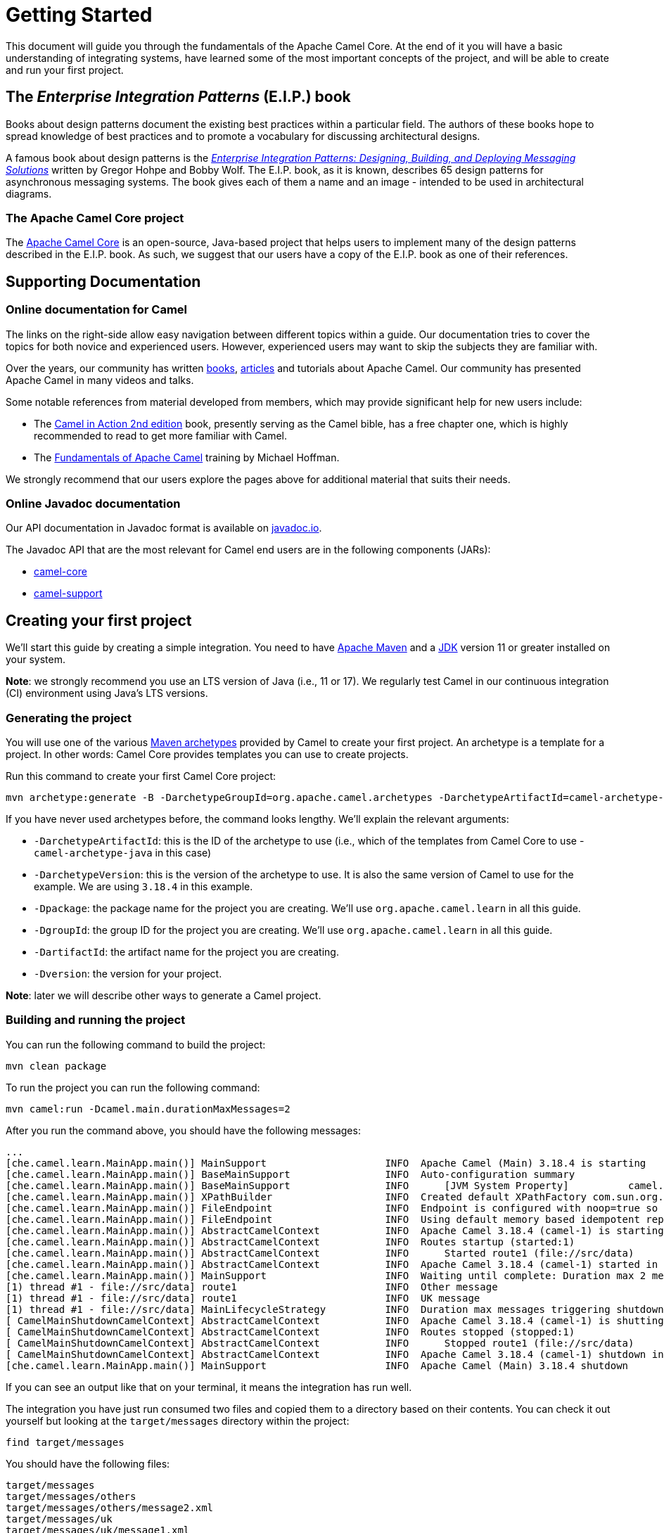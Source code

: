 = Getting Started

This document will guide you through the fundamentals of the Apache Camel Core. At the end of it you will have a basic understanding of integrating systems, have learned some of the most important concepts of the project, and will be able to create and run your first project.

[[BookGettingStarted-eip-book]]

[[BookGettingStarted-TheEnterpriseIntegrationPatternsEIPBook]]
== The _Enterprise Integration Patterns_ (E.I.P.) book

Books about design patterns document the existing best practices within a particular field. The authors of these books hope to spread knowledge of best practices and to promote a vocabulary for discussing architectural designs.

A famous book about design patterns is the http://www.amazon.com/Enterprise-Integration-Patterns-Designing-Deploying/dp/0321200683[_Enterprise
Integration Patterns: Designing, Building, and Deploying Messaging
Solutions_] written by Gregor Hohpe and Bobby Wolf. The E.I.P. book, as it is known, describes 65 design patterns for asynchronous messaging systems. The book gives each of them a name and an image - intended to be used in architectural diagrams.

[[BookGettingStarted-TheCamelProject]]
=== The Apache Camel Core project

The http://camel.apache.org[Apache Camel Core] is an open-source, Java-based project that helps users to implement many of the design patterns described in the E.I.P. book. As such, we suggest that our users have a copy of the E.I.P. book as one of their references.

[[BookGettingStarted-SupportingDocumentation]]
== Supporting Documentation

[[BookGettingStarted-OnlineDocumentationForCamel]]
=== Online documentation for Camel

The links on the right-side allow easy navigation between different topics within a guide. Our documentation tries to cover the topics for both novice and experienced users. However, experienced users may want to skip the subjects they are familiar with.

Over the years, our community has written link:/community/books/[books], link:/community/articles/[articles] and tutorials about Apache Camel. Our community has presented Apache Camel in many videos and talks.

Some notable references from material developed from members, which may provide significant help for new users include:

* The https://www.manning.com/books/camel-in-action-second-edition[Camel in Action 2nd edition] book, presently serving as the Camel bible, has a free chapter one, which is highly recommended to read to get more familiar with Camel.
* The link:/blog/2022/08/pluralsight-training/[Fundamentals of Apache Camel] training by Michael Hoffman.

We strongly recommend that our users explore the pages above for additional material that suits their needs.

[[BookGettingStarted-OnlineJavadocDocumentation]]
=== Online Javadoc documentation

Our API documentation in Javadoc format is available on https://www.javadoc.io/doc/org.apache.camel/camel-api/current/index.html[javadoc.io].

The Javadoc API that are the most relevant for Camel end users are in the following components (JARs):

* https://www.javadoc.io/doc/org.apache.camel/camel-api/current/index.html[camel-core]
* https://www.javadoc.io/doc/org.apache.camel/camel-support/latest/index.html[camel-support]

[[BookGettingStarted-CreatingYourFirstProject]]
== Creating your first project

We'll start this guide by creating a simple integration. You need to have https://maven.apache.org/[Apache Maven] and a https://adoptium.net/temurin/[JDK] version 11 or greater installed on your system.

*Note*: we strongly recommend you use an LTS version of Java (i.e., 11 or 17). We regularly test Camel in our continuous integration (CI) environment using Java's LTS versions.

=== Generating the project

You will use one of the various https://maven.apache.org/guides/introduction/introduction-to-archetypes.html[Maven archetypes] provided by Camel to create your first project. An archetype is a template for a project. In other words: Camel Core provides templates you can use to create projects.

Run this command to create your first Camel Core project:

[source,bash]
----
mvn archetype:generate -B -DarchetypeGroupId=org.apache.camel.archetypes -DarchetypeArtifactId=camel-archetype-java -DarchetypeVersion=3.18.4 -Dpackage=org.apache.camel.learn -DgroupId=org.apache.camel.learn -DartifactId=first-camel-integration -Dversion=1.0.0-SNAPSHOT
----

If you have never used archetypes before, the command looks lengthy. We'll explain the relevant arguments:

* `-DarchetypeArtifactId`: this is the ID of the archetype to use (i.e., which of the templates from Camel Core to use - `camel-archetype-java` in this case)
* `-DarchetypeVersion`: this is the version of the archetype to use. It is also the same version of Camel to use for the example. We are using `3.18.4` in this example.
* `-Dpackage`: the package name for the project you are creating. We'll use `org.apache.camel.learn` in all this guide.
* `-DgroupId`: the group ID for the project you are creating. We'll use `org.apache.camel.learn` in all this guide.
* `-DartifactId`: the artifact name for the project you are creating.
* `-Dversion`: the version for your project.

*Note*: later we will describe other ways to generate a Camel project.

=== Building and running the project

You can run the following command to build the project:

[source,bash]
----
mvn clean package
----

To run the project you can run the following command:

[source,bash]
----
mvn camel:run -Dcamel.main.durationMaxMessages=2
----

After you run the command above, you should have the following messages:

[source,bash]
----
...
[che.camel.learn.MainApp.main()] MainSupport                    INFO  Apache Camel (Main) 3.18.4 is starting
[che.camel.learn.MainApp.main()] BaseMainSupport                INFO  Auto-configuration summary
[che.camel.learn.MainApp.main()] BaseMainSupport                INFO      [JVM System Property]          camel.main.durationMaxMessages=2
[che.camel.learn.MainApp.main()] XPathBuilder                   INFO  Created default XPathFactory com.sun.org.apache.xpath.internal.jaxp.XPathFactoryImpl@33cc7a16
[che.camel.learn.MainApp.main()] FileEndpoint                   INFO  Endpoint is configured with noop=true so forcing endpoint to be idempotent as well
[che.camel.learn.MainApp.main()] FileEndpoint                   INFO  Using default memory based idempotent repository with cache max size: 1000
[che.camel.learn.MainApp.main()] AbstractCamelContext           INFO  Apache Camel 3.18.4 (camel-1) is starting
[che.camel.learn.MainApp.main()] AbstractCamelContext           INFO  Routes startup (started:1)
[che.camel.learn.MainApp.main()] AbstractCamelContext           INFO      Started route1 (file://src/data)
[che.camel.learn.MainApp.main()] AbstractCamelContext           INFO  Apache Camel 3.18.4 (camel-1) started in 89ms (build:12ms init:68ms start:9ms JVM-uptime:1s)
[che.camel.learn.MainApp.main()] MainSupport                    INFO  Waiting until complete: Duration max 2 messages processed
[1) thread #1 - file://src/data] route1                         INFO  Other message
[1) thread #1 - file://src/data] route1                         INFO  UK message
[1) thread #1 - file://src/data] MainLifecycleStrategy          INFO  Duration max messages triggering shutdown of the JVM
[ CamelMainShutdownCamelContext] AbstractCamelContext           INFO  Apache Camel 3.18.4 (camel-1) is shutting down (timeout:45s)
[ CamelMainShutdownCamelContext] AbstractCamelContext           INFO  Routes stopped (stopped:1)
[ CamelMainShutdownCamelContext] AbstractCamelContext           INFO      Stopped route1 (file://src/data)
[ CamelMainShutdownCamelContext] AbstractCamelContext           INFO  Apache Camel 3.18.4 (camel-1) shutdown in 7ms (uptime:1s JVM-uptime:2s)
[che.camel.learn.MainApp.main()] MainSupport                    INFO  Apache Camel (Main) 3.18.4 shutdown
----

If you can see an output like that on your terminal, it means the integration has run well.

The integration you have just run consumed two files and copied them to a directory based on their contents. You can check it out yourself but looking at the `target/messages` directory within the project:

[source,bash]
----
find target/messages
----

You should have the following files:

----
target/messages
target/messages/others
target/messages/others/message2.xml
target/messages/uk
target/messages/uk/message1.xml
----

*Note*: use the Windows Explorer or the Windows equivalent of the `find` command available on Linux, macOS or *BSDs.

== Understanding the project

The integration you created implements a pattern (E.I.P.) called xref:components:eips:choice-eip.adoc[Content Based Router]. The Camel implementation of this pattern allows you to implement logic that route messages based on their content.

More specifically, this integration looks at the content of the XML files in the `src/data` directory. If the content of the element `city` is London, then it moves the file to the directory `target/messages/uk`. Otherwise, it moves the file to the directory `target/messages/others`.

To create the integration that performs this task, this code configures a _route_ that connects a source _endpoint_ represented by the _address_ `file:src/data?noop=true` to two other _endpoints_ represented by the addresses `file:target/messages/uk` and `file:target/messages/others`.

Do not worry if you feel overwhelmed by the technical jargon. In the next sections we will explain what each of these are and why they are important for Camel-based integrations.

[[BookGettingStarted-Endpoint]]
=== Endpoint
When we talk about inter-process communication, such as client/server or microservices, we often use the term _endpoint_ to refer to a software entity. In this context, a characteristic of an endpoint is that it is contactable at an _address_. The address may itself convey additional characteristics of an endpoint. For instance, the address `host:port` conveys both the port and network name of a TCP-based communication endpoint.

The distinction between the address and the software contactable at that address is often not important.

*Note*: in the past, other technologies (such as CORBA) used the terminology _endpoint_ in ways that could appear ambiguous. To prevent any confusion, we clarify that Camel uses it solely in the way we have described above.

Camel provides out-of-the-box support for endpoints implemented with many communication technologies. Here are some examples of the supported endpoint technologies:

* A JMS queue.
* A web service.
* A file. A file may sound like an unlikely type of endpoint, until you
realize that in some systems one application might write information to
a file and, later, another application might read that file.
* An FTP server.
* An email address. A client can send a message to an email address, and
a server can read an incoming message from a mail server.
* A POJO (plain old Java object).

[[BookGettingStarted-Routes]]
=== Routes

In a Camel-based application, you create routes. A route is used to connect a source _endpoint_ to a destination _endpoint_.

*Note*: other projects in the integration, microservices and middleware space use the terms _source_ and _sink_ for the source and destination endpoints. The Camel Core project does not use this terminology.

A _route_ describes the step-by-step movement of a `Message` from a source endpoint, through arbitrary types of decision-making routines (such as filters and routers) to a destination endpoint (if any).

*Note*: at this point, you might want to use an IDE to open the project and view the files.

In the project you created, there should be 2 source files located in the directory `src/main/java/org/apache/camel/learn`:

* `MainApp.java`: contains the code for configuring and launching the application.
* `MyRouteBuilder.java`: contains the code for the route.

The code for the route should be:

[source,java]
----
public class MyRouteBuilder extends RouteBuilder {
    public void configure() {
        from("file:src/data?noop=true")
            .choice()
                .when(xpath("/person/city = 'London'"))
                    .log("UK message")
                    .to("file:target/messages/uk")
                .otherwise()
                    .log("Other message")
                    .to("file:target/messages/others");
    }
}
----

We will elaborate on the nature and the role of a route within the Camel Core project in later parts of this guide. For now, let's focus on the two most important aspects of the route that we created:

* It extends the `RouteBuilder`, which is the base class for creating routes in Camel.
* It uses the `configure` method to describe the step-by-step movement of the data from the source to the destination.

[[BookGettingStarted-RoutesConfiguration]]
==== Route Configuration

In this route configuration, we are connecting the source _endpoint_ represented by the _address_ `file:src/data?noop=true` to two other _endpoints_ represented by the addresses `file:target/messages/uk` and `file:target/messages/others`.
In Camel, Uniform Resource Identifiers (URIs) represent the addresses of the endpoints. These URIs convey additional information that is very important for the route and your integration:

* The _component_ that is used to consume and/or produce data.
* A _resource identifier_.
* The options for the component.

[[BookGettingStarted-TheMeaningofURL-URI-URN]]
===== The Meaning of URL, URI and URN

Some Camel methods take a parameter that is a https://en.wikipedia.org/wiki/Uniform_Resource_Identifier[URI] string. People usually know that a URI is "something like a https://en.wikipedia.org/wiki/URL[URL]" but do not always understand the relationship between URI and an URL or its relationship with other acronyms such as https://en.wikipedia.org/wiki/Internationalized_Resource_Identifier[IRI] and https://en.wikipedia.org/wiki/Uniform_Resource_Name[URN].

Most people are familiar with _URLs_ (uniform resource locators), such as `\http://...`, `\ftp://...`, `\mailto:...:`. A URL specifies the _location_ of a resource.

A URN is a wrapper for different "unique identifier" schemes. The syntax of a URN is `urn:<scheme-name>:<unique-identifier>`. A URN uniquely identifies a _resource_ (i.e.:, a book, person, or piece of equipment). By itself, a URN does not specify the _location_ of the resource.

A _URI_ (uniform resource identifier) is a URL _or_ a URN.

[[BookGettingStarted-TheAddress]]
===== The Endpoint Address

In Camel, the URIs that represent the addresses of the endpoints take the following format:

`component:resource[?options]`

The scheme part of the URI represents the component used to consume or produce data. Camel contains more than xref:components::index.adoc[300 components] that allow your application to communicate with many systems, protocols, and applications.

These are some examples of valid URIs for Camel: `jms:queue:order`, `kafka:myTopic?groupId=KafkaConsumerFullIT`, `direct:result`.

Every component has its own specific set of features, constraints, and requirements that we must observe when working with them. Camel exposes them through the `resource` and `options`. What this means varies according to the component we are working with. For instance, in the xref:components::file-component.adoc[file] component, the _resource_ is a directory; in the xref:components::kafka-component.adoc[Kafka] component, the _resource_ is the _topic_; etc.

[[BookGettingStarted-RoutesConfigurationAndEIP]]
==== Route Configuration and EIPs

The integration you created implements a pattern (E.I.P.) called xref:components:eips:choice-eip.adoc[Content Based Router].

Camel usually exposes these patterns via a Java Domain-Specific Language (Java DSL). You can use the methods from the Java DSL in the route to implement the patterns. For instance, the integration you created contained the following code snippet:

[source,java]
----
// ...
.choice()
    .when(xpath("/person/city = 'London'"))
        .log("UK message")
        .to("file:target/messages/uk")
    .otherwise()
        .log("Other message")
        .to("file:target/messages/others");
// ...
----

The code above implements the Content Based Router by evaluating (`when()`) a predicate that tests if the body of the matches an https://en.wikipedia.org/wiki/XPath[xpath] expression (`xpath("/person/city = 'London'")`). If `true`, then the destination endpoint for the message should be `file:target/messages/uk`. Otherwise, the destination endpoint should be `file:target/messages/others`.

Camel supports most of the xref:components:eips:enterprise-integration-patterns.adoc[Enterprise Integration Patterns] from the excellent book by Gregor Hohpe and Bobby Woolf.

[[BookGettingStarted-RoutesAdding]]
=== Adding Routes and Running the Application

Before executing a route, it needs to be to be configured and added to the _CamelContext_.

The `MainApp.java` file contains the code that performs these steps:

[source,java]
----
public class MainApp {
    public static void main(String... args) throws Exception {
        Main main = new Main();
        main.configure().addRoutesBuilder(new MyRouteBuilder());
        main.run(args);
    }
}
----

We start by creating a xref:components:others:main.adoc[_Main_] component that we configure to include the route (`main.configure().addRoutesBuilder(new MyRouteBuilder());`). Then we start the execution of the main application by running it with the `run` method that will create the _CamelContext_ and execute the integration in the foreground until we terminate it (i.e., with `Ctrl + C`).

You don’t interact directly with the _CamelContext_ in this example, but it is a fundamental part of Camel. We will talk about it in the next section.

[[BookGettingStarted-ConceptsAndTerminologyFundamentalToCamel]]
== Concepts and terminology fundamental to Camel

In this section, we explain additional of Camel concepts and features.

[[BookGettingStarted-CamelContext]]
=== CamelContext

A `CamelContext` object represents the Camel runtime system. You
typically have one `CamelContext` object in an application. A typical
application executes the following steps:

1.  Create a `CamelContext` object.
2.  Add endpoints – and possibly components, which are discussed in
Section ("Components") – to the
`CamelContext` object.
3.  Add routes to the `CamelContext` object to connect the endpoints.
4.  Invoke the `start()` operation on the `CamelContext` object. This
starts Camel-internal threads that are used to process the sending,
receiving and processing of messages in the endpoints.
5.  Eventually invoke the `stop()` operation on the `CamelContext`
object. Doing this gracefully stops all the endpoints and Camel-internal
threads.

Note that the `CamelContext.start()` operation does not block
indefinitely. Rather, it starts threads internal to each `Component` and
`Endpoint` and then `start()` returns. Conversely, `CamelContext.stop()`
waits for all the threads internal to each `Endpoint` and `Component` to
terminate and then `stop()` returns.

If you neglect to call `CamelContext.start()` in your application then
messages will not be processed because internal threads will not have
been created.

If you neglect to call `CamelContext.stop()` before terminating your
application then the application may terminate in an inconsistent state.
If you neglect to call `CamelContext.stop()` in a JUnit test then the
test may fail due to messages not having had a chance to be fully
processed.

[[BookGettingStarted-CamelTemplate]]
=== CamelTemplate

Camel used to have a class called `CamelClient`, but this was renamed to
be `CamelTemplate` to be similar to a naming convention used in some
other open-source projects, such as the `TransactionTemplate` and
`JmsTemplate` classes in http://www.springframework.org/[Spring].

The `CamelTemplate` class is a thin wrapper around the `CamelContext`
class. It has methods that send a `Message` or `Exchange` – both
discussed in xref:index.adoc[Section ("Message and
Exchange")]) – to an `Endpoint` – discussed in
Section ("Endpoint"). This provides
a way to enter messages into source endpoints, so that the messages will
move along routes – discussed in xref:index.adoc[Section
 ("Routes, RouteBuilders and Java DSL")] – to destination endpoints.

[[BookGettingStarted-Components]]
=== Components

_Component_ is confusing terminology; _EndpointFactory_ would have been
more appropriate because a `Component` is a factory for creating
`Endpoint` instances. For example, if a Camel-based application uses
several JMS queues then the application will create one instance of the
`JmsComponent` class (which implements the `Component` interface), and
then the application invokes the `createEndpoint()` operation on this
`JmsComponent` object several times. Each invocation of
`JmsComponent.createEndpoint()` creates an instance of the `JmsEndpoint`
class (which implements the `Endpoint` interface). Actually,
application-level code does not invoke `Component.createEndpoint()`
directly. Instead, application-level code normally invokes
`CamelContext.getEndpoint()`; internally, the `CamelContext` object
finds the desired `Component` object (as I will discuss shortly) and
then invokes `createEndpoint()` on it.

Consider the following code:

[source,java]
----
myCamelContext.getEndpoint("pop3://john.smith@mailserv.example.com?password=myPassword");
----

The parameter to `getEndpoint()` is a URI. The URI _prefix_ (that is,
the part before `:`) specifies the name of a component. Internally, the
`CamelContext` object maintains a mapping from names of components to
`Component` objects. For the URI given in the above example, the
`CamelContext` object would probably map the `pop3` prefix to an
instance of the `MailComponent` class. Then the `CamelContext` object
invokes
`createEndpoint("pop3://john.smith@mailserv.example.com?password=myPassword")`
on that `MailComponent` object. The `createEndpoint()` operation splits
the URI into its component parts and uses these parts to create and
configure an `Endpoint` object. +
In the previous paragraph, I mentioned that a `CamelContext` object
maintains a mapping from component names to `Component` objects. This
raises the question of how this map is populated with named `Component`
objects. There are two ways of populating the map. The first way is for
application-level code to invoke
`CamelContext.addComponent(String componentName, Component component)`.
The example below shows a single `MailComponent` object being registered
in the map under 3 different names.

[source,java]
----
Component mailComponent = new org.apache.camel.component.mail.MailComponent();
myCamelContext.addComponent("pop3", mailComponent);
myCamelContext.addComponent("imap", mailComponent);
myCamelContext.addComponent("smtp", mailComponent);
----

The second (and preferred) way to populate the map of named `Component`
objects in the `CamelContext` object is to let the `CamelContext` object
perform lazy initialization. This approach relies on developers
following a convention when they write a class that implements the
`Component` interface. I illustrate the convention by an example. Let's
assume you write a class called `com.example.myproject.FooComponent` and
you want Camel to automatically recognize this by the name `foo`. To do
this, you have to write a properties file called
`META-INF/services/org/apache/camel/component/foo` (without a
`.properties` file extension) that has a single entry in it called
`class`, the value of which is the fully-scoped name of your class. This
is shown below:

.META-INF/services/org/apache/camel/component/foo
[source]
----
class=com.example.myproject.FooComponent
----

If you want Camel to also recognize the class by the name `bar` then you
write another properties file in the same directory called `bar` that
has the same contents. Once you have written the properties file(s), you
create a JAR file that contains the `com.example.myproject.FooComponent`
class and the properties file(s), and you add this jar file to your
CLASSPATH. Then, when application-level code invokes
`createEndpoint("foo:...")` on a `CamelContext` object, Camel will find
the "foo"" properties file on the CLASSPATH, get the value of the
`class` property from that properties file, and use reflection APIs to
create an instance of the specified class.

As I said in Section ("Endpoint"),
Camel provides out-of-the-box support for numerous communication
technologies. The out-of-the-box support consists of classes that
implement the `Component` interface plus properties files that enable a
`CamelContext` object to populate its map of named `Component`
objects.

Earlier in this section I gave the following example of calling
`CamelContext.getEndpoint()`:

[source,java]
----
myCamelContext.getEndpoint("pop3://john.smith@mailserv.example.com?password=myPassword");
----

When I originally gave that example, I said that the parameter to
`getEndpoint()` was a URI. I said that because the online Camel
documentation and the Camel source code both claim the parameter is a
URI. In reality, the parameter is restricted to being a URL. This is
because when Camel extracts the component name from the parameter, it
looks for the first ":", which is a simplistic algorithm. To understand
why, recall from xref:index.adoc[Section ("The
Meaning of URL, URI, URN and IRI")] that a URI can be a URL _or_ a URN.
Now consider the following calls to `getEndpoint`:

[source,java]
----
myCamelContext.getEndpoint("pop3:...");
myCamelContext.getEndpoint("jms:...");
myCamelContext.getEndpoint("urn:foo:...");
myCamelContext.getEndpoint("urn:bar:...");
----

Camel identifies the components in the above example as `pop3`, `jms`,
`urn` and `urn`. It would be more useful if the latter components were
identified as `urn:foo` and `urn:bar` or, alternatively, as `foo` and
`bar` (that is, by skipping over the `urn:` prefix). So, in practice you
must identify an endpoint with a URL (a string of the form
`<scheme>:...`) rather than with a URN (a string of the form
`urn:<scheme>:...`). This lack of proper support for URNs means the you
should consider the parameter to `getEndpoint()` as being a URL rather
than (as claimed) a URI.

[[BookGettingStarted-message-and-exchange]]

[[BookGettingStarted-MessageandExchange]]
=== Message and Exchange

The `Message` interface provides an abstraction for a single message,
such as a request, reply or exception message.

There are concrete classes that implement the `Message` interface for
each Camel-supported communications technology. For example, the
`JmsMessage` class provides a JMS-specific implementation of the
`Message` interface. The public API of the `Message` interface provides
get- and set-style methods to access the _message id_, _body_ and
individual _header_ fields of a message.

The `Exchange` interface provides an abstraction for an exchange of
messages, that is, a request message and its corresponding reply or
exception message. In Camel terminology, the request, reply and
exception messages are called _in_, _out_ and _fault_ messages.

There are concrete classes that implement the `Exchange` interface for
each Camel-supported communications technology. For example, the
`JmsExchange` class provides a JMS-specific implementation of the
`Exchange` interface. The public API of the `Exchange` interface is
quite limited. This is intentional, and it is expected that each class
that implements this interface will provide its own technology-specific
operations.

Application-level programmers rarely access the `Exchange` interface (or
classes that implement it) directly. However, many classes in Camel are
generic types that are instantiated on (a class that implements)
`Exchange`. Because of this, the `Exchange` interface appears a lot in
the generic signatures of classes and methods.

[[BookGettingStarted-Processor]]
=== Processor

The `Processor` interface represents a class that processes a message.
The signature of this interface is shown below:

.Processor
[source,java]
----
package org.apache.camel;
public interface Processor {
    void process(Exchange exchange) throws Exception;
}
----

Notice that the parameter to the `process()` method is an `Exchange`
rather than a `Message`. This provides flexibility. For example, an
implementation of this method initially might call `exchange.getIn()` to
get the input message and process it. If an error occurs during
processing then the method can call `exchange.setException()`.

An application-level developer might implement the `Processor` interface
with a class that executes some business logic. However, there are many
classes in the Camel library that implement the `Processor` interface in
a way that provides support for a design pattern in the
EIP book. For example, `ChoiceProcessor`
implements the message router pattern, that is, it uses a cascading
if-then-else statement to route a message from an input queue to one of
several output queues. Another example is the `FilterProcessor` class
which discards messages that do not satisfy a stated _predicate_ (that
is, condition).

[[BookGettingStarted-RoutesAndRouteBuildersAndDSL]]

=== Routes, RouteBuilders and Java DSL

Camel provides three ways for an application developer to specify routes:

* Using XML.
* Using YAML.
* Using the Java Domain-specific Language (DSL).

[[BookGettingStarted-IntroductiontoJavaDSL]]
==== Introduction to Java DSL

For many people, the term "domain-specific language" implies a compiler
or interpreter that can process an input file containing keywords and
syntax specific to a particular domain. This is _not_ the approach taken
by Camel. Camel documentation consistently uses the term "Java DSL"
instead of "DSL", but this does not entirely avoid potential confusion.
The Camel "Java DSL" is a class library that can be used in a way that
looks almost like a DSL, except that it has a bit of Java syntactic
baggage. You can see this in the example below. Comments afterwards
explain some of the constructs used in the example.

.*Example of Camel's "Java DSL"*
[source,java]
----
RouteBuilder builder = new RouteBuilder() {
    public void configure() {
        from("queue:a").filter(header("foo").isEqualTo("bar")).to("queue:b");

        from("queue:c").choice()
                .when(header("foo").isEqualTo("bar")).to("queue:d")
                .when(header("foo").isEqualTo("cheese")).to("queue:e")
                .otherwise().to("queue:f");
    }
};
CamelContext myCamelContext = new DefaultCamelContext();
myCamelContext.addRoutes(builder);
----

The first line in the above example creates an object which is an
instance of an anonymous subclass of `RouteBuilder` with the specified
`configure()` method.

The `CamelContext.addRoutes(RouterBuilder builder)` method invokes
`builder.setContext(this)` – so the `RouteBuilder` object knows which
`CamelContext` object it is associated with – and then invokes
`builder.configure()`. The body of `configure()` invokes methods such as
`from()`, `filter()`, `choice()`, `when()`, `isEqualTo()`, `otherwise()`
and `to()`.

The `RouteBuilder.from(String uri)` method invokes `getEndpoint(uri)` on
the `CamelContext` associated with the `RouteBuilder` object to get the
specified `Endpoint` and then puts a `FromBuilder` _wrapper_ around this
`Endpoint`. The `FromBuilder.filter(Predicate predicate)` method creates
a `FilterProcessor` object for the `Predicate` (that is, condition)
object built from the `header("foo").isEqualTo("bar")` expression. In
this way, these operations incrementally build up a `Route` object (with
a `RouteBuilder` wrapper around it) and add it to the `CamelContext`
object associated with the `RouteBuilder`.


[[BookGettingStarted-ContinueLearningaboutCamel]]
=== Continue Learning about Camel

Return to the main Getting Started page for
additional introductory reference information.
